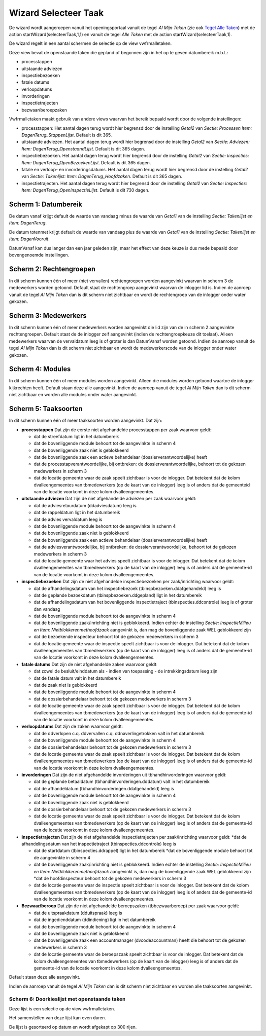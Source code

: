 Wizard Selecteer Taak
=====================

De wizard wordt aangeroepen vanuit het openingsportaal vanuit de tegel
*Al Mijn Taken* (zie ook `Tegel Alle
Taken </docs/probleemoplossing/portalen_en_moduleschermen/openingsportaal/tegel_alle_taken.md>`__)
met de action startWizard(selecteerTaak,1,1) en vanuit de tegel *Alle
Taken* met de action startWizard(selecteerTaak,1).

De wizard regelt in een aantal schermen de selectie op de view
vwfrmalletaken.

Deze view bevat de openstaande taken die gepland of begonnen zijn in het
op te geven datumbereik m.b.t.:

-  processtappen
-  uitstaande adviezen
-  inspectiebezoeken
-  fatale datums
-  verloopdatums
-  invorderingen
-  inspectietrajecten
-  bezwaar/beroepzaken

Vwfrmalletaken maakt gebruik van andere views waarvan het bereik bepaald
wordt door de volgende instellingen:

-  processtappen: Het aantal dagen terug wordt hier begrensd door de
   instelling *Getal2* van *Sectie: Processen Item:
   DagenTerug_StappenLijst*. Default is dit 365.
-  uitstaande adviezen. Het aantal dagen terug wordt hier begrensd door
   de instelling *Getal2* van *Sectie: Adviezen: Item:
   DagenTerug_OpenstaandLijst*. Default is dit 365 dagen.
-  inspectiebezoeken. Het aantal dagen terug wordt hier begrensd door de
   instelling *Getal2* van *Sectie: Inspecties: Item:
   DagenTerug_OpenBezoekenLijst*. Default is dit 365 dagen.
-  fatale en verloop- en invorderingsdatums. Het aantal dagen terug
   wordt hier begrensd door de instelling *Getal2* van *Sectie:
   Takenlijst: Item: DagenTerug_Hoofdzaken*. Default is dit 365 dagen.
-  inspectietrajecten. Het aantal dagen terug wordt hier begrensd door
   de instelling *Getal2* van *Sectie: Inspecties: Item:
   DagenTerug_OpenInspectieLijst*. Default is dit 730 dagen.

Scherm 1: Datumbereik
---------------------

De datum vanaf krijgt default de waarde van vandaag minus de waarde van
*Getal1* van de instelling *Sectie: Takenlijst en Item: DagenTerug*.

De datum totenmet krijgt default de waarde van vandaag plus de waarde
van *Getal1* van de instelling *Sectie: Takenlijst en Item:
DagenVooruit*.

DatumVanaf kan dus langer dan een jaar geleden zijn, maar het effect van
deze keuze is dus mede bepaald door bovengenoemde instellingen.

Scherm 2: Rechtengroepen
------------------------

In dit scherm kunnen één of meer (niet vervallen) rechtengroepen worden
aangevinkt waarvan in scherm 3 de medewerkers worden getoond. Default
staat de rechtengroep aangevinkt waarvan de inlogger lid is. Indien de
aanroep vanuit de tegel *Al Mijn Taken* dan is dit scherm niet zichtbaar
en wordt de rechtengroep van de inlogger onder water gekozen.

Scherm 3: Medewerkers
---------------------

In dit scherm kunnen één of meer medewerkers worden aangevinkt die lid
zijn van de in scherm 2 aangevinkte rechtengroepen. Default staat de de
inlogger zelf aangevinkt (indien de rechtengroepkeuze dit toelaat).
Alleen medewerkers waarvan de vervaldatum leeg is of groter is dan
DatumVanaf worden getoond. Indien de aanroep vanuit de tegel *Al Mijn
Taken* dan is dit scherm niet zichtbaar en wordt de medewerkerscode van
de inlogger onder water gekozen.

Scherm 4: Modules
-----------------

In dit scherm kunnen één of meer modules worden aangevinkt. Alleen die
modules worden getoond waartoe de inlogger kijkrechten heeft. Default
staan deze alle aangevinkt. Indien de aanroep vanuit de tegel *Al Mijn
Taken* dan is dit scherm niet zichtbaar en worden alle modules onder
water aangevinkt.

Scherm 5: Taaksoorten
---------------------

In dit scherm kunnen één of meer taaksoorten worden aangevinkt. Dat
zijn:

-  **processtappen** Dat zijn de eerste niet afgehandelde processtappen
   per zaak waarvoor geldt:

   -  dat de streefdatum ligt in het datumbereik
   -  dat de bovenliggende module behoort tot de aangevinkte in scherm 4
   -  dat de bovenliggende zaak niet is geblokkeerd
   -  dat de bovenliggende zaak een actieve behandelaar
      (dossierverantwoordelijke) heeft
   -  dat de processtapverantwoordelijke, bij ontbreken: de
      dossierverantwoordelijke, behoort tot de gekozen medewerkers in
      scherm 3
   -  dat de locatie gemeente waar de zaak speelt zichtbaar is voor de
      inlogger. Dat betekent dat de kolom dvalleengemeentes van
      tbmedewerkers (op de kaart van de inlogger) leeg is of anders dat
      de gemeenteid van de locatie voorkomt in deze kolom
      dvalleengemeentes.

-  **uitstaande adviezen** Dat zijn de niet afgehandelde adviezen per
   zaak waarvoor geldt:

   -  dat de adviesretourdatum (ddadviesdatum) leeg is
   -  dat de rappeldatum ligt in het datumbereik
   -  dat de advies vervaldatum leeg is
   -  dat de bovenliggende module behoort tot de aangevinkte in scherm 4
   -  dat de bovenliggende zaak niet is geblokkeerd
   -  dat de bovenliggende zaak een actieve behandelaar
      (dossierverantwoordelijke) heeft
   -  dat de adviesverantwoordelijke, bij ontbreken: de
      dossierverantwoordelijke, behoort tot de gekozen medewerkers in
      scherm 3
   -  dat de locatie gemeente waar het advies speelt zichtbaar is voor
      de inlogger. Dat betekent dat de kolom dvalleengemeentes van
      tbmedewerkers (op de kaart van de inlogger) leeg is of anders dat
      de gemeente-id van de locatie voorkomt in deze kolom
      dvalleengemeentes.

-  **inspectiebezoeken** Dat zijn de niet afgehandelde inspectiebezoeken
   per zaak/inrichting waarvoor geldt:

   -  dat de afhandelingsdatum van het inspectiebezoek
      (tbinspbezoeken.ddafgehandeld) leeg is
   -  dat de geplande bezoekdatum (tbinspbezoeken.ddgepland) ligt in het
      datumbereik
   -  dat de afhandelingsdatum van het bovenliggende inspectietraject
      (tbinspecties.ddcontrole) leeg is of groter dan vandaag
   -  dat de bovenliggende module behoort tot de aangevinkte in scherm 4
   -  dat de bovenliggende zaak/inrichting niet is geblokkeerd. Indien
      echter de instelling *Sectie: InspectieMilieu en Item:
      Nietblokkerenmethoofdzaak* aangevinkt is, dan mag de bovenliggende
      zaak WEL geblokkeerd zijn
   -  dat de bezoekende inspecteur behoort tot de gekozen medewerkers in
      scherm 3
   -  dat de locatie gemeente waar de inspectie speelt zichtbaar is voor
      de inlogger. Dat betekent dat de kolom dvalleengemeentes van
      tbmedewerkers (op de kaart van de inlogger) leeg is of anders dat
      de gemeente-id van de locatie voorkomt in deze kolom
      dvalleengemeentes.

-  **fatale datums** Dat zijn de niet afgehandelde zaken waarvoor geldt:

   -  dat zowel de besluit/einddatum als - indien van toepassing - de
      intrekkingsdatum leeg zijn
   -  dat de fatale datum valt in het datumbereik
   -  dat de zaak niet is geblokkeerd
   -  dat de bovenliggende module behoort tot de aangevinkte in scherm 4
   -  dat de dossierbehandelaar behoort tot de gekozen medewerkers in
      scherm 3
   -  dat de locatie gemeente waar de zaak speelt zichtbaar is voor de
      inlogger. Dat betekent dat de kolom dvalleengemeentes van
      tbmedewerkers (op de kaart van de inlogger) leeg is of anders dat
      de gemeente-id van de locatie voorkomt in deze kolom
      dvalleengemeentes.

-  **verloopdatums** Dat zijn de zaken waarvoor geldt:

   -  dat de ddverlopen c.q. ddvervallen c.q. ddnaverlingetrokken valt
      in het datumbereik
   -  dat de bovenliggende module behoort tot de aangevinkte in scherm 4
   -  dat de dossierbehandelaar behoort tot de gekozen medewerkers in
      scherm 3
   -  dat de locatie gemeente waar de zaak speelt zichtbaar is voor de
      inlogger. Dat betekent dat de kolom dvalleengemeentes van
      tbmedewerkers (op de kaart van de inlogger) leeg is of anders dat
      de gemeente-id van de locatie voorkomt in deze kolom
      dvalleengemeentes.

-  **invorderingen** Dat zijn de niet afgehandelde invorderingen uit
   tbhandhinvorderingen waarvoor geldt:

   -  dat de geplande betaaldatum (tbhandhinvorderingen.dddatum) valt in
      het datumbereik
   -  dat de afhandeldatum (tbhandhinvorderingen.ddafgehandeld) leeg is
   -  dat de bovenliggende module behoort tot de aangevinkte in scherm 4
   -  dat de bovenliggende zaak niet is geblokkeerd
   -  dat de dossierbehandelaar behoort tot de gekozen medewerkers in
      scherm 3
   -  dat de locatie gemeente waar de zaak speelt zichtbaar is voor de
      inlogger. Dat betekent dat de kolom dvalleengemeentes van
      tbmedewerkers (op de kaart van de inlogger) leeg is of anders dat
      de gemeente-id van de locatie voorkomt in deze kolom
      dvalleengemeentes.

-  **inspectietrajecten** Dat zijn de niet afgehandelde
   inspectietrajecten per zaak/inrichting waarvoor geldt: \*dat de
   afhandelingsdatum van het inspectietraject (tbinspecties.ddcontrole)
   leeg is

   -  dat de startdatum (tbinspecties.ddrappel) ligt in het datumbereik
      \*dat de bovenliggende module behoort tot de aangevinkte in scherm
      4
   -  dat de bovenliggende zaak/inrichting niet is geblokkeerd. Indien
      echter de instelling *Sectie: InspectieMilieu en Item:
      Nietblokkerenmethoofdzaak* aangevinkt is, dan mag de bovenliggende
      zaak WEL geblokkeerd zijn \*dat de hoofdinspecteur behoort tot de
      gekozen medewerkers in scherm 3
   -  dat de locatie gemeente waar de inspectie speelt zichtbaar is voor
      de inlogger. Dat betekent dat de kolom dvalleengemeentes van
      tbmedewerkers (op de kaart van de inlogger) leeg is of anders dat
      de gemeente-id van de locatie voorkomt in deze kolom
      dvalleengemeentes.

-  **Bezwaar/beroep** Dat zijn de niet afgehandelde beroepszaken
   (tbbezwaarberoep) per zaak waarvoor geldt:

   -  dat de uitspraakdatum (dduitspraak) leeg is
   -  dat de ingedienddatum (ddindiening) ligt in het datumbereik
   -  dat de bovenliggende module behoort tot de aangevinkte in scherm 4
   -  dat de bovenliggende zaak niet is geblokkeerd
   -  dat de bovenliggende zaak een accountmanager (dvcodeaccountman)
      heeft die behoort tot de gekozen medewerkers in scherm 3
   -  dat de locatie gemeente waar de beroepszaak speelt zichtbaar is
      voor de inlogger. Dat betekent dat de kolom dvalleengemeentes van
      tbmedewerkers (op de kaart van de inlogger) leeg is of anders dat
      de gemeente-id van de locatie voorkomt in deze kolom
      dvalleengemeentes.

Default staan deze alle aangevinkt.

Indien de aanroep vanuit de tegel *Al Mijn Taken* dan is dit scherm niet
zichtbaar en worden alle taaksoorten aangevinkt.

Scherm 6: Doorkieslijst met openstaande taken
~~~~~~~~~~~~~~~~~~~~~~~~~~~~~~~~~~~~~~~~~~~~~

Deze lijst is een selectie op de view vwfrmalletaken.

Het samenstellen van deze lijst kan even duren.

De lijst is gesorteerd op datum en wordt afgekapt op 300 rijen.
